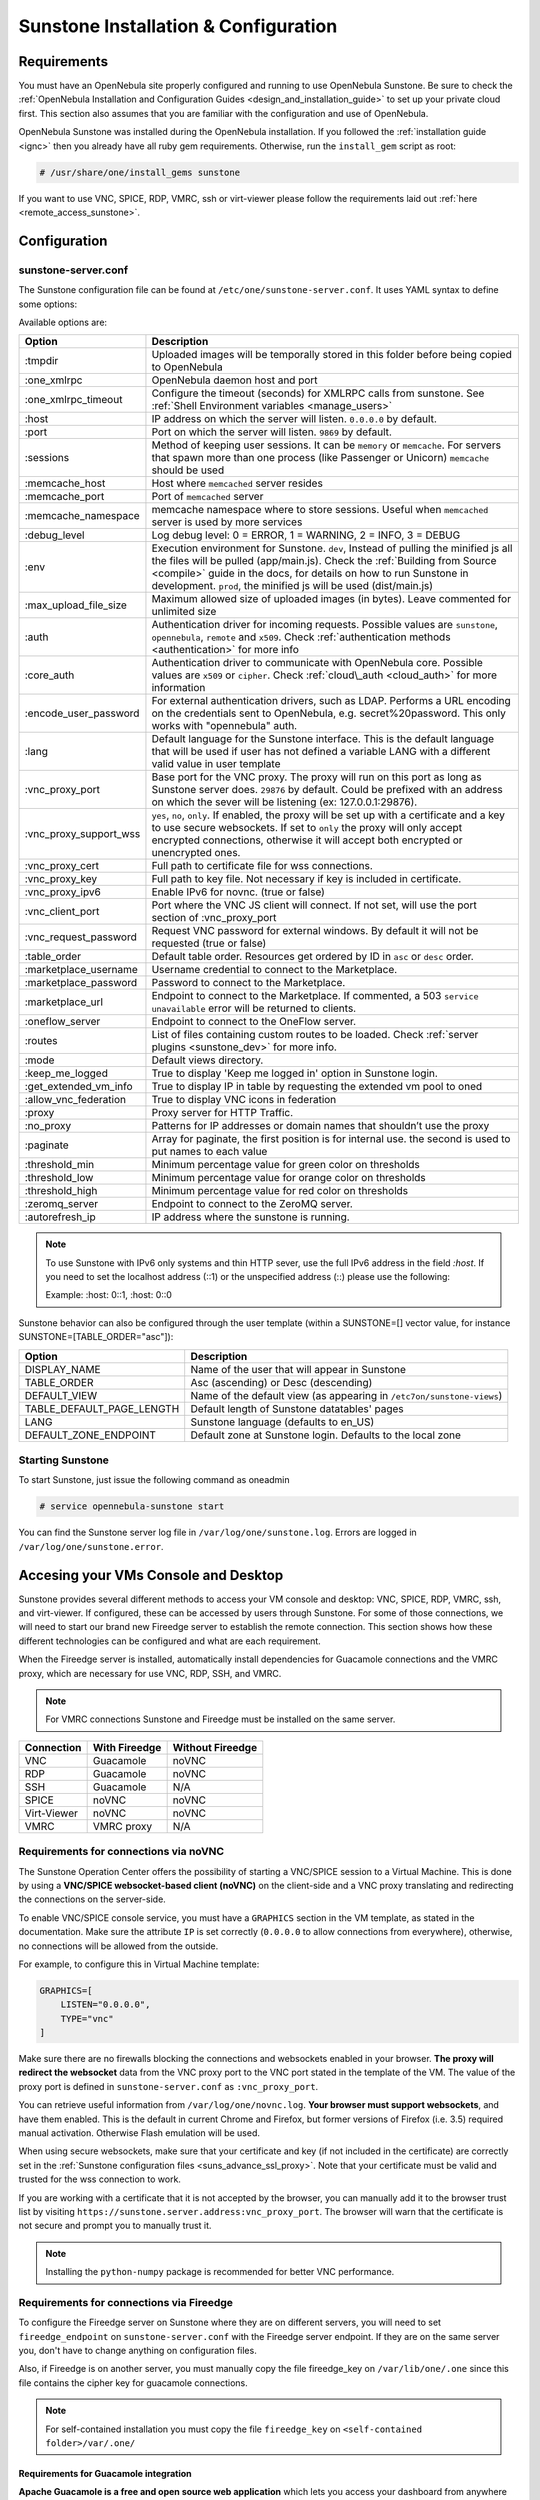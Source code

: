 .. _sunstone_setup:

=================================================
Sunstone Installation & Configuration
=================================================

Requirements
===============================================================================

You must have an OpenNebula site properly configured and running to use OpenNebula Sunstone. 
Be sure to check the :ref:`OpenNebula Installation and Configuration Guides 
<design_and_installation_guide>` to set up your private cloud first. This section also assumes 
that you are familiar with the configuration and use of OpenNebula.

OpenNebula Sunstone was installed during the OpenNebula installation. If you followed the 
:ref:`installation guide <ignc>` then you already have all ruby gem requirements. Otherwise, 
run the ``install_gem`` script as root:

.. code-block:: bash

    # /usr/share/one/install_gems sunstone

If you want to use VNC, SPICE, RDP, VMRC, ssh or virt-viewer please follow the requirements laid out 
:ref:`here <remote_access_sunstone>`.

Configuration
================================================================================

.. _sunstone_sunstone_server_conf:

sunstone-server.conf
--------------------------------------------------------------------------------

The Sunstone configuration file can be found at ``/etc/one/sunstone-server.conf``. It uses YAML 
syntax to define some options:

Available options are:

+---------------------------+-----------------------------------------------------------------------------------------------+
|           Option          |                                          Description                                          |
+===========================+===============================================================================================+
| :tmpdir                   | Uploaded images will be temporally stored in this folder before being copied to OpenNebula    |
+---------------------------+-----------------------------------------------------------------------------------------------+
| :one\_xmlrpc              | OpenNebula daemon host and port                                                               |
+---------------------------+-----------------------------------------------------------------------------------------------+
| :one\_xmlrpc\_timeout     | Configure the timeout (seconds) for XMLRPC calls from sunstone.                               |
|                           | See :ref:`Shell Environment variables <manage_users>`                                         |
+---------------------------+-----------------------------------------------------------------------------------------------+
| :host                     | IP address on which the server will listen. ``0.0.0.0`` by default.                           |
+---------------------------+-----------------------------------------------------------------------------------------------+
| :port                     | Port on which the server will listen. ``9869`` by default.                                    |
+---------------------------+-----------------------------------------------------------------------------------------------+
| :sessions                 | Method of keeping user sessions. It can be ``memory`` or ``memcache``. For servers that spawn |
|                           | more than one process (like Passenger or Unicorn) ``memcache`` should be used                 |
+---------------------------+-----------------------------------------------------------------------------------------------+
| :memcache\_host           | Host where ``memcached`` server resides                                                       |
+---------------------------+-----------------------------------------------------------------------------------------------+
| :memcache\_port           | Port of ``memcached`` server                                                                  |
+---------------------------+-----------------------------------------------------------------------------------------------+
| :memcache\_namespace      | memcache namespace where to store sessions. Useful when ``memcached`` server is used by       |
|                           | more services                                                                                 |
+---------------------------+-----------------------------------------------------------------------------------------------+
| :debug\_level             | Log debug level: 0 = ERROR, 1 = WARNING, 2 = INFO, 3 = DEBUG                                  |
+---------------------------+-----------------------------------------------------------------------------------------------+
| :env                      | Execution environment for Sunstone. ``dev``, Instead of pulling the minified js all the       |
|                           | files will be pulled (app/main.js). Check the :ref:`Building from Source <compile>` guide     |
|                           | in the docs, for details on how to run Sunstone in development. ``prod``, the minified js     |
|                           | will be used (dist/main.js)                                                                   |
+---------------------------+-----------------------------------------------------------------------------------------------+
| :max_upload_file_size     | Maximum allowed size of uploaded images (in bytes). Leave commented for unlimited size        |
+---------------------------+-----------------------------------------------------------------------------------------------+
| :auth                     | Authentication driver for incoming requests. Possible values are ``sunstone``,                |
|                           | ``opennebula``, ``remote`` and ``x509``. Check :ref:`authentication methods <authentication>` |
|                           | for more info                                                                                 |
+---------------------------+-----------------------------------------------------------------------------------------------+
| :core\_auth               | Authentication driver to communicate with OpenNebula core. Possible values are ``x509``       |
|                           | or ``cipher``. Check :ref:`cloud\_auth <cloud_auth>` for more information                     |
+---------------------------+-----------------------------------------------------------------------------------------------+
| :encode_user_password     | For external authentication drivers, such as LDAP. Performs a URL encoding on the             |
|                           | credentials sent to OpenNebula, e.g. secret%20password. This only works with                  |
|                           | "opennebula" auth.                                                                            |
+---------------------------+-----------------------------------------------------------------------------------------------+
| :lang                     | Default language for the Sunstone interface. This is the default language that will           |
|                           | be used if user has not defined a variable LANG with a different valid value in               |
|                           | user template                                                                                 |
+---------------------------+-----------------------------------------------------------------------------------------------+
| :vnc\_proxy\_port         | Base port for the VNC proxy. The proxy will run on this port as long as Sunstone server       |
|                           | does. ``29876`` by default. Could be prefixed with an address on which the sever will be      |
|                           | listening (ex: 127.0.0.1:29876).                                                              |
+---------------------------+-----------------------------------------------------------------------------------------------+
| :vnc\_proxy\_support\_wss | ``yes``, ``no``, ``only``. If enabled, the proxy will be set up with a certificate and        |
|                           | a key to use secure websockets. If set to ``only`` the proxy will only accept encrypted       |
|                           | connections, otherwise it will accept both encrypted or unencrypted ones.                     |
+---------------------------+-----------------------------------------------------------------------------------------------+
| :vnc\_proxy\_cert         | Full path to certificate file for wss connections.                                            |
+---------------------------+-----------------------------------------------------------------------------------------------+
| :vnc\_proxy\_key          | Full path to key file. Not necessary if key is included in certificate.                       |
+---------------------------+-----------------------------------------------------------------------------------------------+
| :vnc\_proxy\_ipv6         | Enable IPv6 for novnc. (true or false)                                                        |
+---------------------------+-----------------------------------------------------------------------------------------------+
| :vnc\_client\_port        | Port where the VNC JS client will connect.                                                    |
|                           | If not set, will use the port section of :vnc_proxy_port                                      |
+---------------------------+-----------------------------------------------------------------------------------------------+
| :vnc\_request\_password   | Request VNC password for external windows. By default it will not be requested                |
|                           | (true or false)                                                                               |
+---------------------------+-----------------------------------------------------------------------------------------------+
| :table\_order             | Default table order. Resources get ordered by ID in ``asc`` or ``desc`` order.                |
+---------------------------+-----------------------------------------------------------------------------------------------+
| :marketplace\_username    | Username credential to connect to the Marketplace.                                            |
+---------------------------+-----------------------------------------------------------------------------------------------+
| :marketplace\_password    | Password to connect to the Marketplace.                                                       |
+---------------------------+-----------------------------------------------------------------------------------------------+
| :marketplace\_url         | Endpoint to connect to the Marketplace. If commented, a 503 ``service unavailable``           |
|                           | error will be returned to clients.                                                            |
+---------------------------+-----------------------------------------------------------------------------------------------+
| :oneflow\_server          | Endpoint to connect to the OneFlow server.                                                    |
+---------------------------+-----------------------------------------------------------------------------------------------+
| :routes                   | List of files containing custom routes to be loaded.                                          |
|                           | Check :ref:`server plugins <sunstone_dev>` for more info.                                     |
+---------------------------+-----------------------------------------------------------------------------------------------+
| :mode                     | Default views directory.                                                                      |
+---------------------------+-----------------------------------------------------------------------------------------------+
| :keep\_me\_logged         | True to display 'Keep me logged in' option in Sunstone login.                                 |
+---------------------------+-----------------------------------------------------------------------------------------------+
| :get\_extended\_vm\_info  | True to display IP in table by requesting the extended vm pool to oned                        |
+---------------------------+-----------------------------------------------------------------------------------------------+
| :allow\_vnc\_federation   | True to display VNC icons in federation                                                       |
+---------------------------+-----------------------------------------------------------------------------------------------+
| :proxy                    | Proxy server for HTTP Traffic.                                                                |
+---------------------------+-----------------------------------------------------------------------------------------------+
| :no\_proxy                | Patterns for IP addresses or domain names that shouldn’t use the proxy                        |
+---------------------------+-----------------------------------------------------------------------------------------------+
| :paginate                 | Array for paginate, the first position is for internal use. the second is used to put         |
|                           | names to each value                                                                           |
+---------------------------+-----------------------------------------------------------------------------------------------+
| :threshold_min            | Minimum percentage value for green color on thresholds                                        |
+---------------------------+-----------------------------------------------------------------------------------------------+
| :threshold_low            | Minimum percentage value for orange color on thresholds                                       |
+---------------------------+-----------------------------------------------------------------------------------------------+
| :threshold_high           | Minimum percentage value for red color on thresholds                                          |
+---------------------------+-----------------------------------------------------------------------------------------------+
| :zeromq_server            | Endpoint to connect to the ZeroMQ server.                                                     |
+---------------------------+-----------------------------------------------------------------------------------------------+
| :autorefresh_ip           | IP address where the sunstone is running.                                                     |
+---------------------------+-----------------------------------------------------------------------------------------------+

.. note:: To use Sunstone with IPv6 only systems and thin HTTP sever, use the full IPv6 address in the 
    field `:host`. If you need to set the localhost address (::1) or the unspecified address (::) please 
    use the following:

    Example: :host: 0::1, :host: 0::0

Sunstone behavior can also be configured through the user template (within a SUNSTONE=[] vector 
value, for instance SUNSTONE=[TABLE_ORDER="asc"]):

+---------------------------+-------------------------------------------------------------------+
|           Option          |                            Description                            |
+===========================+===================================================================+
| DISPLAY_NAME              | Name of the user that will appear in Sunstone                     |
+---------------------------+-------------------------------------------------------------------+
| TABLE_ORDER               | Asc (ascending) or Desc (descending)                              |
+---------------------------+-------------------------------------------------------------------+
| DEFAULT_VIEW              | Name of the default view (as appearing in                         |
|                           | ``/etc7on/sunstone-views``)                                       |
+---------------------------+-------------------------------------------------------------------+
| TABLE_DEFAULT_PAGE_LENGTH | Default length of Sunstone datatables' pages                      |
+---------------------------+-------------------------------------------------------------------+
| LANG                      | Sunstone language (defaults to en_US)                             |
+---------------------------+-------------------------------------------------------------------+
| DEFAULT_ZONE_ENDPOINT     | Default zone at Sunstone login. Defaults to the local zone        |
+---------------------------+-------------------------------------------------------------------+

Starting Sunstone
--------------------------------------------------------------------------------

To start Sunstone, just issue the following command as oneadmin

.. code-block:: bash

    # service opennebula-sunstone start

You can find the Sunstone server log file in ``/var/log/one/sunstone.log``. Errors are logged in 
``/var/log/one/sunstone.error``.

.. _remote_access_sunstone:

Accesing your VMs Console and Desktop
================================================================================
Sunstone provides several different methods to access your VM console and desktop: VNC, SPICE, 
RDP, VMRC, ssh, and virt-viewer. If configured, these can be accessed by users through Sunstone. 
For some of those connections, we will need to start our brand new Fireedge server to establish 
the remote connection. This section shows how these different technologies can be configured and 
what are each requirement.

When the Fireedge server is installed, automatically install dependencies for  Guacamole 
connections and the VMRC proxy, which are necessary for use VNC, RDP, SSH, and VMRC.

.. note:: For VMRC connections Sunstone and Fireedge must be installed on the same server.

+----------------+-------------------+---------------------+
|   Connection   |   With Fireedge   |  Without Fireedge   |
+================+===================+=====================+
| VNC            | Guacamole         | noVNC               |
+----------------+-------------------+---------------------+
| RDP            | Guacamole         | noVNC               | 
+----------------+-------------------+---------------------+
| SSH            | Guacamole         | N/A                 | 
+----------------+-------------------+---------------------+
| SPICE          | noVNC             | noVNC               | 
+----------------+-------------------+---------------------+
| Virt-Viewer    | noVNC             | noVNC               | 
+----------------+-------------------+---------------------+
| VMRC           | VMRC proxy        | N/A                 | 
+----------------+-------------------+---------------------+

.. _requirements_remote_access_sunstone:

Requirements for connections via noVNC
--------------------------------------------------------------------------------
The Sunstone Operation Center offers the possibility of starting a VNC/SPICE session to a Virtual 
Machine. This is done by using a **VNC/SPICE websocket-based client (noVNC)** on the client-side and 
a VNC proxy translating and redirecting the connections on the server-side.

To enable VNC/SPICE console service, you must have a ``GRAPHICS`` section in the VM template, as 
stated in the documentation. Make sure the attribute ``IP`` is set correctly (``0.0.0.0`` to allow 
connections from everywhere), otherwise, no connections will be allowed from the outside.

For example, to configure this in Virtual Machine template:

.. code-block:: none

    GRAPHICS=[
        LISTEN="0.0.0.0",
        TYPE="vnc"
    ]

Make sure there are no firewalls blocking the connections and websockets enabled in your browser. 
**The proxy will redirect the websocket** data from the VNC proxy port to the VNC port stated in 
the template of the VM. The value of the proxy port is defined in ``sunstone-server.conf`` as 
``:vnc_proxy_port``.

You can retrieve useful information from ``/var/log/one/novnc.log``. **Your browser must support 
websockets**, and have them enabled. This is the default in current Chrome and Firefox, but former 
versions of Firefox (i.e. 3.5) required manual activation. Otherwise Flash emulation will be used.

When using secure websockets, make sure that your certificate and key (if not included in the 
certificate) are correctly set in the :ref:`Sunstone configuration files <suns_advance_ssl_proxy>`. 
Note that your certificate must be valid and trusted for the wss connection to work.

If you are working with a certificate that it is not accepted by the browser, you can manually add 
it to the browser trust list by visiting ``https://sunstone.server.address:vnc_proxy_port``. 
The browser will warn that the certificate is not secure and prompt you to manually trust it.

.. note:: Installing the ``python-numpy`` package is recommended for better VNC performance.

.. _guacamole_sunstone:

Requirements for connections via Fireedge
-------------------------------------------------------------------------------

To configure the Fireedge server on Sunstone where they are on different servers, you will need to set 
``fireedge_endpoint`` on ``sunstone-server.conf`` with the Fireedge server endpoint. If they are on the 
same server you, don't have to change anything on configuration files.

Also, if Fireedge is on another server, you must manually copy the file fireedge_key on 
``/var/lib/one/.one`` since this file contains the cipher key for guacamole connections. 

.. note:: For self-contained installation you must copy the file  ``fireedge_key`` on ``<self-contained folder>/var/.one/``

.. _requirements_guacamole_sunstone:

Requirements for Guacamole integration
^^^^^^^^^^^^^^^^^^^^^^^^^^^^^^^^^^^^^^^^^^^^^^^^^^^^^^^^^^^^^^^^^^^^^^^^^^^^^^^

**Apache Guacamole is a free and open source web application** which lets you access your 
dashboard from anywhere using a modern web browser. It is a **clientless remote desktop 
gateway** which only requires Guacamole installed on a server and a web browser supporting HTML5.

Guacamole supports multiple connection methods such as **VNC, RDP and ssh**.

Guacamole system is made up of two separate parts: Guacamole server and Guacamole client.

Guacamole server consists of the native server-side libraries required to connect to the 
server and the "guacd" tool. **guacd is the Guacamole proxy daemon** which accepts the user’s 
connections and connects to the remote desktop on their behalf.

The **OpenNebula packages will configure Guacamole server and client automatically**, therefore 
you don’t need to take any extra steps.

.. important:: For Guacamole to work in Sunstone, **Fireedge server must be running**. See :ref:`Fireedge setup<fireedge_setup>` for more information.


.. _vnc_sunstone:

Configuring your VM for VNC
--------------------------------------------------------------------------------

VNC is a graphical console with wide support among many hypervisors and clients.

VNC without Fireedge
^^^^^^^^^^^^^^^^^^^^^^^^^^^^^^^^^^^^^^^^^^^^^^^^^^^^^^^^^^^^^^^^^^^^^^^^^^^^^^^

When clicking the VNC icon, a request is made, and if a VNC session is possible, the Sunstone server will add the VM 
Host to the list of allowed vnc session targets and create a **random token** associated to it. The 
server responds with the session token, then a ``noVNC`` dialog pops up.

The VNC console embedded in this dialog will try to connect to the proxy, either using websockets 
(default) or emulating them using Flash. Only connections providing the right token will be successful. 
The token expires and cannot be reused.

Make sure that you can connect directly from the Sunstone frontend to the VM using a normal VNC 
client tool, such as ``vncviewer``.

.. _requirements_guacamole_vnc_sunstone:

VNC with Fireedge
^^^^^^^^^^^^^^^^^^^^^^^^^^^^^^^^^^^^^^^^^^^^^^^^^^^^^^^^^^^^^^^^^^^^^^^^^^^^^^^

To enable VNC console service, you must have a ``GRAPHICS`` section in the VM template,
as stated in the documentation.

To configure it via Sunstone, you need to update the VM template. In the Input/Output tab, 
you can see the graphics section where you can add the IP, the port, a connection password 
or define your keymap.

|sunstone_guac_vnc|

To configure this in Virtual Machine template in **advanced mode**:

.. code-block:: none

    GRAPHICS=[
        LISTEN="0.0.0.0",
        TYPE="vnc"
    ]

.. note:: Make sure the attribute ``IP`` is set correctly (``0.0.0.0`` to allow connections 
    from everywhere), otherwise, no connections will be allowed from the outside.

.. _rdp_sunstone:

Configuring your VM for RDP
--------------------------------------------------------------------------------

Short for **Remote Desktop Protocol**, allows one computer to connect to another computer 
over a network in order to use it remotely. Is a graphical console primarily used with 
Hyper-V.

RDP without Fireedge
^^^^^^^^^^^^^^^^^^^^^^^^^^^^^^^^^^^^^^^^^^^^^^^^^^^^^^^^^^^^^^^^^^^^^^^^^^^^^^^

RDP connections are available on sunstone using noVNC. You will only have to download the 
RDP file and open it with an RDP client to establish a connection with your Virtual Machine.

.. _requirements_guacamole_rdp_sunstone:

RDP with Fireedge
^^^^^^^^^^^^^^^^^^^^^^^^^^^^^^^^^^^^^^^^^^^^^^^^^^^^^^^^^^^^^^^^^^^^^^^^^^^^^^^

To add one RDP connection link for a network in a VM, you must have one ``NIC`` 
with ``RDP`` attribute equals ``YES`` in his template.

Via Sunstone, you need to enable RDP connection on one of VM template networks, **after or 
before his instantiation**.

|sunstone_guac_nic|

To configure this in Virtual Machine template in **advanced mode**:

.. code-block:: none

    NIC=[
        ...
        RDP = "YES"
    ]

Once the VM is instantiated, users will be able to download the **file configuration or 
connect via browser**.

|sunstone_guac_rdp|

.. important:: **The RDP connection is only allowed to activate on a single NIC**. In any 
    case, the connection will only contain the IP of the first NIC with this property enabled. 
    The RDP connection will work the **same way for NIC ALIASES**.

.. note:: If the VM template has a ``PASSWORD`` and ``USERNAME`` set in the contextualization 
    section, this will be reflected in the RDP connection. You can read about them in the 
    :ref:`Virtual Machine Definition File reference section <template_context>`.

.. _requirements_guacamole_ssh_sunstone:

Configuring your VM for SSH
--------------------------------------------------------------------------------

Unlike VNC or RDP, SSH is a text protocol. For both, noVNC and guacamole connection you will have 
to follow the same configuration steps.

SSH connections require a hostname or IP address defining the destination machine. :ref:`Like 
the RDP connection <requirements_guacamole_rdp_sunstone>`, you need to enable the SSH connection 
on one of VM template networks.

For example, to configure this in Virtual Machine template in **advanced mode**:

.. code-block:: none

    NIC=[
        ...
        SSH = "YES"
    ]

SSH is standardized to use port 22 and this will be the proper value in most cases. You only 
need to specify the **SSH port in the contextualization section as** ``SSH_PORT`` if you are 
not using the standard port. 

.. note:: If the VM template has a ``PASSWORD`` and ``USERNAME`` set in the contextualization 
	section, this will be reflected in the SSH connection. You can read about them in the 
	:ref:`Virtual Machine Definition File reference section <template_context>`.


.. _spice_sunstone:

Configuring your VM for SPICE
--------------------------------------------------------------------------------

SPICE support in Sunstone share a similar architecture to the VNC implementation. Sunstone use a 
``SPICE-HTML5`` widget in its console dialog that communicates with the proxy by using websockets.

.. note:: For the correct functioning of the SPICE Web Client, we recommend defining by default 
    some SPICE parameters in ``/etc/one/vmm_mad/vmm_exec_kvm.conf``. In this way, once modified the 
    file and restarted OpenNebula, it will be applied to all the VMs instantiated from now on. You can 
    also override these SPICE parameters ​​in VM Template. For more info check :ref:`Driver Defaults 
    <kvmg_default_attributes>` section.

.. _virt_viewer_sunstone:

Configuring your VM for  Virt-Viewer
--------------------------------------------------------------------------------

Virt-viewer is a minimal tool for displaying the graphical console of a virtual machine. It can 
**display VNC or SPICE protocol**, and uses libvirt to lookup the graphical connection details.

In this case, Sunstone allows you to download **the virt-viewer configuration file** for the VNC and 
SPICE protocols. The only requirement is the ``virt-viewer`` package.

To use this option, you will only have to enable any of two protocols in the VM. Once the VM is 
``instantiated`` and ``running``, users will be able to download the virt-viewer file.

|sunstone_virt_viewer_button|

.. _vmrc_sunstone:

Configuring your VM for VMRC
--------------------------------------------------------------------------------

VMware Remote Console provides console access and client device connection to VMs on a remote host. 

This type of connections requieres to generate a ``TOKEN`` to connect with the Virtual Machine 
allocated on vCenter every time you click on the VMRC button. Also your connection is made by a proxy 
and you can change the target on the file fireedege-server.conf.

To use this option, you will only have to enable VNC / VMRC connections to your VMs and start the 
Fireedge Server.

|sunstone_vmrc|

.. _commercial_support_sunstone:

Commercial Support Integration
================================================================================

We are aware that in production environments, access to professional, efficient support is 
a must, and this is why we have introduced an integrated tab in Sunstone to access 
`OpenNebula Systems <http://opennebula.systems>`_ (the company behind OpenNebula, formerly C12G) 
professional support. In this way, support ticket management can be performed through Sunstone, 
avoiding disruption of work and enhancing productivity.

|support_home|

This tab and can be disabled in each one of the :ref:`view yaml files <suns_views>`.

.. code-block:: yaml

    enabled_tabs:
        [...]
        #- support-tab


.. _link_attribute_sunstone:

Link attribute
================================================================================
Editable template attributes are represented in some sections of Sunstone, for example 
in the marketplace app section.

You can add an attribute with the name LINK and whose value is an external link. In this way, 
the value of that attribute will be represented as a hyperlink.

|sunstone_link_attribute|


Troubleshooting
================================================================================

.. _sunstone_connect_oneflow:

Cannot connect to OneFlow server
--------------------------------------------------------------------------------

The Service instances and templates tabs may show the following message:

.. code::

    Cannot connect to OneFlow server

|sunstone_oneflow_error|

You need to start the OneFlow component :ref:`following this section <appflow_configure>`, or 
disable the Service and Service Templates menu entries in the :ref:`Sunstone views yaml files 
<suns_views>`.

Tuning & Extending
==================

Internationalization and Languages
--------------------------------------------------------------------------------

Sunstone supports multiple languages. If you want to contribute a new language, make corrections, or 
complete a translation, you can visit our `Transifex project page <https://www.transifex.com/projects/p/one/>`_

Translating through Transifex is easy and quick. All translations should be submitted via Transifex.

Users can update or contribute translations anytime. Prior to every release, normally after the 
beta release, a call for translations will be made in the forum. Then the source strings will be 
updated in Transifex so all the translations can be updated to the latest OpenNebula version. 
Translation with an acceptable level of completeness will be added to the final OpenNebula release.

Customize the VM Logos
--------------------------------------------------------------------------------

The VM Templates have an image logo to identify the guest OS. To modify the list of available 
logos, or to add new ones, edit ``/etc/one/sunstone-logos.yaml``.

.. code-block:: yaml

    - { 'name': "Arch Linux",         'path': "images/logos/arch.png"}
    - { 'name': "CentOS",             'path': "images/logos/centos.png"}
    - { 'name': "Debian",             'path': "images/logos/debian.png"}
    - { 'name': "Fedora",             'path': "images/logos/fedora.png"}
    - { 'name': "Linux",              'path': "images/logos/linux.png"}
    - { 'name': "Redhat",             'path': "images/logos/redhat.png"}
    - { 'name': "Ubuntu",             'path': "images/logos/ubuntu.png"}
    - { 'name': "Windows XP/2003",    'path': "images/logos/windowsxp.png"}
    - { 'name': "Windows 8",          'path': "images/logos/windows8.png"}

|sunstone_vm_logo|

.. _sunstone_branding: 

Branding the Sunstone Portal
--------------------------------------------------------------------------------

You can easily add your logos to the login and main screens by updating the ``logo:`` attribute as 
follows:

- The login screen is defined in the ``/etc/one/sunstone-views.yaml``.
- The logo of the main UI screen is defined for each view in :ref:`the view yaml file <suns_views>`.

You can also change the color threshold values in the ``/etc/one/sunstone-server.conf``.

- The green color starts in ``:threshold_min:``
- The orange color starts in ``:threshold_low:``
- The red color starts in ``:threshold_high:``

sunstone-views.yaml
--------------------------------------------------------------------------------

OpenNebula Sunstone can be adapted to different user roles. For example, it will only show the 
resources the users have access to. Its behavior can be customized and extended via 
:ref:`views <suns_views>`.

The preferred method to select which views are available to each group is to update the group 
configuration from Sunstone; as described in :ref:`Sunstone Views section <suns_views_configuring_access>`.
There is also the ``/etc/one/sunstone-views.yaml`` file that defines an alternative method to 
set the view for each user or group.

Sunstone will calculate the views available to each user using:

* From all the groups the user belongs to, the views defined inside each group are combined and presented to the user.

* If no views are available from the user's group, the defaults would be fetched from ``/etc/one/sunstone-views.yaml``. Here, views can be defined for:

  * Each user (``users:`` section): list each user and the set of views available for her.
  * Each group (``groups:`` section): list the set of views for the group.
  * The default view: if a user is not listed in the ``users:`` section, nor its group in the ``groups:`` section, the default views will be used.
  * The default views for group admins: if a group admin user is not listed in the ``users:`` section, nor its group in the ``groups:`` section, the default_groupadmin views will be used.

By default, users in the ``oneadmin`` group have access to all views, and users in the ``users`` 
group can use the ``cloud`` view.

The following ``/etc/one/sunstone-views.yaml`` example enables the user (user.yaml) and the 
cloud (cloud.yaml) views for helen and the cloud (cloud.yaml) view for group cloud-users. If more 
than one view is available for a given user the first one is the default.

.. code-block:: yaml

    ---
    logo: images/opennebula-sunstone-v4.0.png
    users:
        helen:
            - cloud
            - user
    groups:
        cloud-users:
            - cloud
    default:
        - user
    default_groupadmin:
        - groupadmin
        - cloud

A Different Endpoint for Each View
--------------------------------------------------------------------------------

OpenNebula :ref:`Sunstone views <suns_views>` can be adapted to deploy a different endpoint for 
each kind of user. For example if you want an endpoint for the admins and a different one for the 
cloud users. You just have to deploy a :ref:`new sunstone server <suns_advance>` and set a default 
view for each sunstone instance:

.. code::

      # Admin sunstone
      cat /etc/one/sunstone-server.conf
        ...
        :host: admin.sunstone.com
        ...

      cat /etc/one/sunstone-views.yaml
        ...
        users:
        groups:
        default:
            - admin

.. code::

      # Users sunstone
      cat /etc/one/sunstone-server.conf
        ...
        :host: user.sunstone.com
        ...

      cat /etc/one/sunstone-views.yaml
        ...
        users:
        groups:
        default:
            - user

.. |support_home| image:: /images/support_home.png
.. |sunstone_link_attribute| image:: /images/sunstone_link_attribute.png
.. |sunstone_oneflow_error| image:: /images/sunstone_oneflow_error.png
.. |sunstone_virt_viewer_button| image:: /images/sunstone_virt_viewer_button.png
.. |sunstone_rdp_connection| image:: /images/sunstone_rdp_connection.png
.. |sunstone_rdp_button| image:: /images/sunstone_rdp_button.png
.. |sunstone_vm_logo| image:: /images/sunstone_vm_logo.png
.. |sunstone_guac_vnc| image:: /images/sunstone_guac_vnc.png
.. |sunstone_guac_rdp| image:: /images/sunstone_guac_rdp.png
.. |sunstone_guac_nic| image:: /images/sunstone_guac_nic.png
.. |sunstone_vmrc| image:: /images/sunstone_vmrc.png
